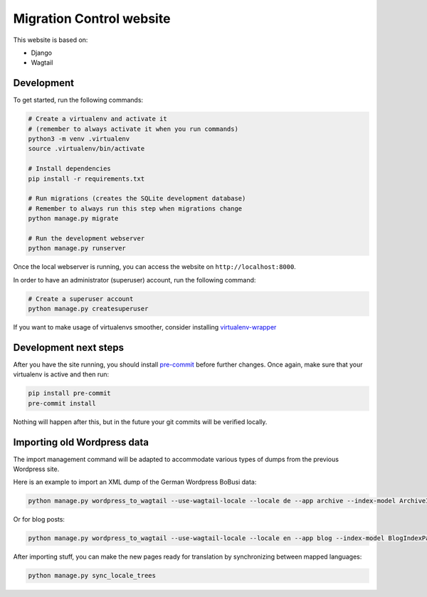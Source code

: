 Migration Control website
=========================

This website is based on:

* Django
* Wagtail

Development
-----------

To get started, run the following commands:

.. code-block:: console

    # Create a virtualenv and activate it
    # (remember to always activate it when you run commands)
    python3 -m venv .virtualenv
    source .virtualenv/bin/activate

    # Install dependencies
    pip install -r requirements.txt

    # Run migrations (creates the SQLite development database)
    # Remember to always run this step when migrations change
    python manage.py migrate

    # Run the development webserver
    python manage.py runserver

Once the local webserver is running, you can access the website on
``http://localhost:8000``.

In order to have an administrator (superuser) account, run the following command:

.. code-block:: console

    # Create a superuser account
    python manage.py createsuperuser


If you want to make usage of virtualenvs smoother, consider installing
`virtualenv-wrapper <https://virtualenvwrapper.readthedocs.io/en/latest/>`__

Development next steps
----------------------

After you have the site running, you should install
`pre-commit <https://pre-commit.com/>`__ before further changes. Once again,
make sure that your virtualenv is active and then run:

.. code-block:: console

    pip install pre-commit
    pre-commit install

Nothing will happen after this, but in the future your git commits will be
verified locally.


Importing old Wordpress data
----------------------------

The import management command will be adapted to accommodate various types of
dumps from the previous Wordpress site.

Here is an example to import an XML dump of the German Wordpress BoBusi data:

.. code-block:: console

    python manage.py wordpress_to_wagtail --use-wagtail-locale --locale de --app archive --index-model ArchiveIndexPage --post-model ArchivePage /path/to/archives_dump.xml archive

Or for blog posts:

.. code-block:: console

    python manage.py wordpress_to_wagtail --use-wagtail-locale --locale en --app blog --index-model BlogIndexPage --post-model BlogPage /path/to/posts_dump.xml blog

After importing stuff, you can make the new pages ready for translation by synchronizing between mapped languages:

.. code-block:: console

    python manage.py sync_locale_trees
